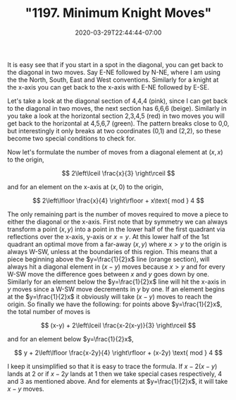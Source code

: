 # -*- mode: org -*-
#+HUGO_BASE_DIR: ../..
#+HUGO_SECTION: posts
#+HUGO_WEIGHT: 2000
#+HUGO_AUTO_SET_LASTMOD: t
#+TITLE: "1197. Minimum Knight Moves"
#+DATE: 2020-03-29T22:44:44-07:00
#+HUGO_TAGS: leetcode
#+HUGO_CATEGORIES: leetcode
#+HUGO_MENU_off: :menu "main" :weight 2000
#+HUGO_CUSTOM_FRONT_MATTER: :foo bar :baz zoo :alpha 1 :beta "two words" :gamma 10 :mathjax true :toc true
#+HUGO_DRAFT: false

#+STARTUP: indent hidestars showall
[[file:/images/1197-knight/knights.svg]]

It is easy see that if you start in a spot in the diagonal, you can get back to
the diagonal in two moves. Say E-NE followed by N-NE, where I am using the the
North, South, East and West conventions. Similarly for a knight at the x-axis
you can get back to the x-axis with E-NE followed by E-SE.

Let's take a look at the diagonal section of 4,4,4 (pink), since I can get back
to the diagonal in two moves, the next section has 6,6,6 (beige). Similarly in
you take a look at the horizontal section 2,3,4,5 (red) in two moves you will
get back to the horizontal at 4,5,6,7 (green).  The pattern breaks close to 0,0,
but interestingly it only breaks at two coordinates (0,1) and (2,2), so these
become two special conditions to check for.

Now let's formulate the number of moves from a diagonal element at $(x,x)$ to
the origin,

\[
2\left\lceil \frac{x}{3} \right\rceil
\]

and for an element on the x-axis at $(x,0)$ to the origin,

\[
2\left\lfloor \frac{x}{4} \right\rfloor + x\text{ mod } 4
\]

The only remaining part is the number of moves required to move a piece to
either the diagonal or the x-axis. First note that by symmetry we can always
transform a point $(x,y)$ into a point in the lower half of the first quadrant
via reflections over the x-axis, y-axis or $x=y$. At this lower half of the 1st
quadrant an optimal move from a far-away $(x,y)$ where $x>y$ to the origin is
always W-SW, unless at the boundaries of this region. This means that a piece
beginning above the $y=\frac{1}{2}x$ line (orange section), will always hit a
diagonal element in $(x-y)$ moves because $x>y$ and for every W-SW move the
difference goes between $x$ and $y$ goes down by one. Similarly for an element
below the $y=\frac{1}{2}x$ line will hit the x-axis in $y$ moves since a W-SW
move decrements in $y$ by one. If an element begins at the $y=\frac{1}{2}x$ it
obviously will take $(x-y)$ moves to reach the origin. So finally we have the
following: for points above $y=\frac{1}{2}x$, the total number of moves is

\[
(x-y) + 2\left\lceil \frac{x-2(x-y)}{3} \right\rceil
\]

and for an element below $y=\frac{1}{2}x$,

\[
y + 2\left\lfloor \frac{x-2y}{4} \right\rfloor + (x-2y) \text{ mod } 4
\]

I keep it unsimplified so that it is easy to trace the formula. If $x-2(x-y)$
lands at 2 or if $x-2y$ lands at 1 then we take special cases respectively, 4
and 3 as mentioned above. And for elements at $y=\frac{1}{2}x$, it will take
$x-y$ moves.

